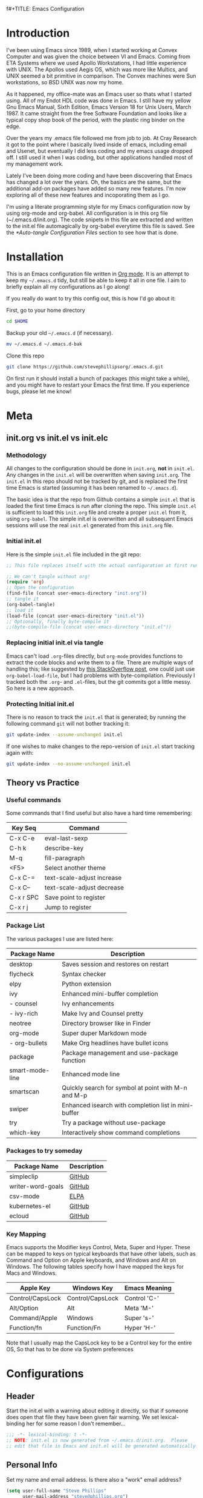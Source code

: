 f#+TITLE: Emacs Configuration
#+AUTHOR: Steve Phillips
#+PROPERTY: header-args:emacs-lisp :tangle ./init.el :mkdirp yes

* Introduction

I've been using Emacs since 1989, when I started working at Convex Computer and was given the choice between VI and Emacs. Coming from ETA Systems where we used Apollo Workstations, I had little experience with UNIX. The Apollos used Aegis OS, which was more like Multics, and UNIX seemed a bit primitive in comparison. The Convex machines were Sun workstations, so BSD UNIX was now my home. 

As it happened, my office-mate was an Emacs user so thats what I started using. All of my Endot HDL code was done in Emacs. I still have my yellow Gnu Emacs Manual, Sixth Edition, Emacs Version 18 for Unix Users, March 1987. It came straight from the free Software Foundation and looks like a typical copy shop book of the period, with the plastic ring binder on the edge.
 
Over the years my .emacs file followed me from job to job. At Cray Research it got to the point where I basically lived inside of emacs, including email and Usenet, but eventually I did less coding and my emacs usage dropped off. I still used it when I was coding, but other applications handled most of my management work.

Lately I've been doing more coding and have been discovering that Emacs has changed a lot over the years. Oh, the basics are the same, but the additional add-on packages have added so many new features. I'm now exploring all of these new features and incoporating them as I go.

I'm using a literate programming style for my Emacs configuration now by using org-mode and org-babel. All configuration is in this org file (~/.emacs.d/init.org). The code snipets in this file are extracted and written to the init.el file automagically by org-babel everytime this file is saved. See the [[*Auto-tangle Configuration Files]] section to see how that is done.

* Installation

This is an Emacs configuration file written in [[http://orgmode.org][Org mode]]. It is an attempt to keep my =~/.emacs.d= tidy, but still be able to keep it all in one file. I aim to briefly explain all my configurations as I go along!

If you really do want to try this config out, this is how I'd go about it:

First, go to your home directory

#+BEGIN_SRC sh :tangle no
cd $HOME
#+END_SRC

Backup your old =~/.emacs.d= (if necessary).

#+BEGIN_SRC sh :tangle no
mv ~/.emacs.d ~/.emacs.d-bak
#+END_SRC

Clone this repo

#+BEGIN_SRC sh :tangle no
git clone https://github.com/stevephillipsorg/.emacs.d.git
#+END_SRC

On first run it should install a bunch of packages (this might take a while), and you might have to restart your Emacs the first time. If you experience bugs, please let me know!

* Meta 

** init.org vs init.el vs init.elc

*** Methodology

All changes to the configuration should be done in =init.org=, *not* in =init.el=. Any changes in the =init.el= will be overwritten when saving =init.org=. The =init.el= in this repo should not be tracked by git, and is replaced the first time Emacs is started (assuming it has been renamed to =~/.emacs.d=).

The basic idea is that the repo from Github contains a simple =init.el= that is loaded the first time Emacs is run after cloning the repo. This simple =init.el= is sufficient to load this =init.org= file and create a proper =init.el= from it, using =org-babel=. The simple init.el is overwritten and all subsequent Emacs sessions will use the real =init.el= generated from this =init.org= file.

*** Initial init.el

Here is the simple =init.el= file included in the git repo:

#+BEGIN_SRC emacs-lisp :tangle no
;; This file replaces itself with the actual configuration at first run.

;; We can't tangle without org!
(require 'org)
;; Open the configuration
(find-file (concat user-emacs-directory "init.org"))
;; tangle it
(org-babel-tangle)
;; load it
(load-file (concat user-emacs-directory "init.el"))
;; Optionally, finally byte-compile it
;;(byte-compile-file (concat user-emacs-directory "init.el"))
#+END_SRC

*** Replacing initial init.el via tangle

Emacs can't load =.org=-files directly, but =org-mode= provides functions to extract the code blocks and write them to a file. There are multiple ways of handling this; like suggested by [[http://emacs.stackexchange.com/questions/3143/can-i-use-org-mode-to-structure-my-emacs-or-other-el-configuration-file][this StackOverflow post]], one could just use =org-babel-load-file=, but I had problems with byte-compilation. Previously I tracked both the =.org=- and =.el=-files, but the git commits got a little messy. So here is a new approach.

*** Protecting Initial init.el

There is no reason to track the =init.el= that is generated; by running the following command =git= will not bother tracking it:

#+BEGIN_SRC sh :tangle no
git update-index --assume-unchanged init.el
#+END_SRC

If one wishes to make changes to the repo-version of =init.el= start tracking again with:

#+BEGIN_SRC sh :tangle no
git update-index --no-assume-unchanged init.el
#+END_SRC

** Theory vs Practice

*** Useful commands

   Some commands that I find useful but also have a hard time remembering:

|-----------+----------------------------|
| *Key Seq* | *Command*                  |
|-----------+----------------------------|
| C-x C-e   | eval-last-sexp             |
| C-h k     | describe-key               |
| M-q       | fill-paragraph             |
| <F5>      | Select another theme       |
|-----------+----------------------------|
| C-x C-=   | text-scale-adjust increase |
| C-x C--   | text-scale-adjust decrease |
|-----------+----------------------------|
| C-x r SPC | Save point to register     |
| C-x r j   | Jump to register           |
|-----------+----------------------------|

*** Package List

   The various packages I use are listed here:

|-----------------+------------------------------------------------------|
| Package Name    | Description                                          |
|-----------------+------------------------------------------------------|
| desktop         | Saves session and restores on restart                |
| flycheck        | Syntax checker                                       |
| elpy            | Python extension                                     |
| ivy             | Enhanced mini-buffer completion                      |
| - counsel       | Ivy enhancements                                     |
| - ivy-rich      | Make Ivy and Counsel pretty                          |
| neotree         | Directory browser like in Finder                     |
| org-mode        | Super duper Markdown mode                            |
| - org-bullets   | Make Org headlines have bullet icons                 |
| package         | Package management and use-package function          |
| smart-mode-line | Enhanced mode line                                   |
| smartscan       | Quickly search for symbol at point with M-n and M-p  |
| swiper          | Enhanced isearch with completion list in mini-buffer |
| try             | Try a package without use-package                    |
| which-key       | Interactively show command completions               |
|-----------------+------------------------------------------------------|

*** Packages to try someday

|-------------------+-------------------|
| Package Name      | Description       |
|-------------------+-------------------|
| simpleclip        | [[https://github.com/rolandwalker/simpleclip][GitHub]]            |
| writer-word-goals | [[https://tinyurl.com/ygy5dylj][GitHub]]            |
| csv-mode          | [[https://elpa.gnu.org/packages/csv-mode.html][ELPA]]              |
| kubernetes-el     | [[https://github.com/chrisbarrett/kubernetes-el][GitHub]]            |
| ecloud            | [[https://github.com/techniumlabs/ecloud][GitHub]]            |
|-------------------+-------------------|

*** Key Mapping

Emacs supports the Modifier keys Control, Meta, Super and Hyper. These can be mapped to keys on typical keyboards that have other labels, such as Command and Option on Apple keyboards, and Windows and Alt on Windows. The following tables specify how I have mapped the keys for Macs and Windows.

|------------------+------------------+---------------|
| Apple Key        | Windows Key      | Emacs Meaning |
|------------------+------------------+---------------|
| Control/CapsLock | Control/CapsLock | Control 'C-'  |
| Alt/Option       | Alt              | Meta    'M-'  |
| Command/Apple    | Windows          | Super   's-'  |
| Function/fn      | Function/Fn      | Hyper   'H-'  |
|------------------+------------------+---------------|

Note that I usually map the CapsLock key to be a Control key for the entire OS, So that has to be done via System preferences

* Configurations

** Header

Start the init.el with a warning about editing it directly, so that if someone does open that file they have been given fair warning. We set lexical-binding her for some reason I don't remember...

#+begin_src emacs-lisp
;;; -*- lexical-binding: t -*-
;; NOTE: init.el is now generated from ~/.emacs.d/init.org.  Please 
;; edit that file in Emacs and init.el will be generated automatically!
#+end_src

** Personal Info

Set my name and email address. Is there also a "work" email address?

#+BEGIN_SRC emacs-lisp
(setq user-full-name "Steve Phillips"
      user-mail-address "steve@phillips.org")
#+END_SRC

** Garbage Collection

A common optimization is to temporarily disable garbage collection during initialization, but in general the default is too low for madern machines. Here, we set the =gc-cons-threshold= to a ridiculously large number during initialization, and then set is to a more reasonable number afterwards. Report the Emacs startup time in \*messages\*.

Based on [fn:daviwil] and [fn:larstvei]

#+BEGIN_SRC emacs-lisp
;; The default is 800 kilobytes.  Measured in bytes.
(setq gc-cons-threshold most-positive-fixnum)
;; Profile emacs startup
(add-hook 'emacs-startup-hook
          (lambda ()
            (message "*** Emacs loaded in %s with %d garbage collections."
                     (format "%.2f seconds"
                             (float-time
                              (time-subtract after-init-time before-init-time)))
                     gcs-done)
		     (setq gc-cons-threshold (* 20 1000 1000))
		     ))
#+END_SRC

** Auto-Tangling

 The =init.el= should (after the first run) mirror the source blocks in the =init.org=. We can use =C-c C-v t= to run =org-babel-tangle=, which extracts the code blocks from the current file into a source-specific file (in this case a =.el=-file).

 To avoid doing this each time a change is made we can add a function to the =after-save-hook= ensuring to always tangle and byte-compile the =init.org= after changes.

 #+BEGIN_SRC emacs-lisp
   (defun sjp/tangle-init ()
     "If the current buffer is 'init.org' the code-blocks are
   tangled, and the tangled file is compiled."
     (when (equal (buffer-file-name)
		  (expand-file-name (concat user-emacs-directory "init.org")))
       ;; Avoid running hooks when tangling.
       (let ((prog-mode-hook nil))
	 (org-babel-tangle)
         ;; The new init.el is now created. Optionally, it can be byte compiled
	 ;;(byte-compile-file (concat user-emacs-directory "init.el"))
	 )))

   (add-hook 'after-save-hook 'sjp/tangle-init)
 #+END_SRC
 
** After Init Hooks 

There are a few things I like to do after the init has finished, like load the custom.el stuff and start the server. I also like to keep a few settings private, so we load a =private.el= if it exists after the init-file has loaded.

#+BEGIN_SRC emacs-lisp
  (add-hook
   'after-init-hook
   (lambda ()
    (let ((custom-file (concat user-emacs-directory "custom.el"))
          (private-file (concat user-emacs-directory "private.el")))
       (when (file-exists-p custom-file)  (load-file custom-file))
       (when (file-exists-p private-file) (load-file private-file))
       (server-start))))
#+END_SRC

** Useful Functions

*** Toggle between two points

These two function allow me to quickly switch between two points in a buffer. It uses the "register" functions but in a way that I can bind them to keys to use quickly. I personally set "C-." to sjp/point-to-register and "S-." to sjp/jump-to-register. Hit "C-." to set your initial point, then you can go else where in the buffer and use "S-." to toggle back and forth between the current position and the point you saved.

#+BEGIN_SRC emacs-lisp
(defun sjp/point-to-register ()
  "Store cursorposition _fast_ in a register. Use sjp/jump-to-register
to jump back to the stored position."
  (interactive)
  (point-to-register 8))

(defun sjp/jump-to-register ()
  "Switches between current cursorposition and position
that was stored with sjp/point-to-register."
  (interactive)
  (let ((tmp (point-marker)))
    (jump-to-register 8)
    (set-register 8 tmp)))

(global-set-key (kbd "C-.") 'sjp/point-to-register)
(global-set-key (kbd "s-.") 'sjp/jump-to-register)
#+END_SRC

*** Switching Themes Cleanly

I like to switch between themes depending on time of day and my mood. By default Emacs loads themes on top of each other which can lead to odd conflicts. By using =counsel-load-theme=, I get the Ivy selection method.

#+begin_src emacs-lisp
  (defun sjp/switch-theme ()
    (interactive)
    (while custom-enabled-themes
      (disable-theme (car custom-enabled-themes)))
    (counsel-load-theme))
  (global-set-key (kbd "<f5>") 'sjp/switch-theme)
#+end_src

*** Cleaning up Theme list

A work in progress, this function will eventually be how I block some themes from showing up when the list of avaiable themes is shown. Some theme packages install a bunch of variations on a theme, most of which are not of interest. This function will allow me to just show the ones I like.

#+begin_src emacs-lisp :tangle no
  (defvar sjp/blacklisted-themes '("anti-zenburn",  "sanityinc-solarized-dark",
                                   "leuven-dark",  "material", "poet-dark-monochrome",
                                   "poet-dark",  "deeper-blue",  "light-blue",
                                   "manoj-dark",  "misterioso", "tsdh-dark",
                                   "tsdh-light",  "wheatgrass"))
  ;; "whiteboard" "wombat"

  (defun sjp/theme-allowed (orig-fun theme-name)" 
    (and (funcall orig-fun theme-name)
         (not (member (symbol-name theme-name) sjp/blacklisted-themes))))
  (advice-add 'custom-theme-name-valid-p :around #'sjp/theme-allowed)
#+end_src

** Random Simple Settings

These are settings that I have had forever. Some I'm not sure if I really need with modern Emacs so I have commented them out with the ";;;org;" prefix. 

#+BEGIN_SRC emacs-lisp
;; Add my personal elisp lib to the load path
(setq load-path (cons "~/.emacs.d/sjp-elisp" load-path))

(setq inhibit-splash-screen t)        ;; no splash screen at startup
(tool-bar-mode -1)                    ;; no graphical toolbar
(setq inhibit-default-init t)         ;; disable loading of
                                      ;; "default.el" at startup

(setq transient-mark-mode t)          ;; enable visual feedback on
                                      ;;    selections 
(set-scroll-bar-mode 'right)          ;; Put scrollbar on right to
                                      ;;   match other windows. 
;;;org;(setq frame-title-format              ;; default to better frame titles 
;;;org;      (concat  "%b - emacs@" (system-name)))

(defalias 'list-buffers 'ibuffer)     ;; Use ibuffer instead of plain buffer list
(setq diff-switches "-u")             ;; default to unified diffs
(setq require-final-newline 'query)   ;; always end a file with a newline
(fset 'yes-or-no-p 'y-or-n-p)         ;; brevity

;; Try some mouse wheel settings
;;;org;(setq mouse-wheel-scroll-amount '(1 ((shift) . 1) ((control) . nil)))
;;;org;(setq mouse-wheel-progressive-speed nil)

;; Use isearch by default
;;;org;(global-set-key (kbd "C-s") 'isearch-forward-regexp)
;;;org;(global-set-key (kbd "C-r") 'isearch-backward-regexp)
;;;org;(global-set-key (kbd "C-M-s") 'isearch-forward)
;;;org;(global-set-key (kbd "C-M-r") 'isearch-backward)

;;;org;(show-paren-mode 1)                   ;; Highlight matching paren
(setq-default indent-tabs-mode nil)   ;; 
;;;org;;;(setq x-select-enable-clipboard t)    ;; Under X, use X clipboard
;;;org;;;(setq x-select-enable-primary t)      ;; Under X, use X clipboard
;;;org;(setq save-interprogram-paste-before-kill t) 
;;;org;(setq apropos-do-all t)
;;;org;(setq mouse-yank-at-point t)          ;; Mouse yanking inserts at the
;;;org;                                      ;;   point instead of the
;;;org;                                      ;;   location of the click
(setq require-final-newline t)        ;; require file to end with newline 
(setq visible-bell t)
;;;org;(setq load-prefer-newer t)
;;;org;(setq ediff-window-setup-function 'ediff-setup-windows-plain)
(setq backup-directory-alist `(("." . ,(concat user-emacs-directory
					       "backups"))))
;; Set some mode hooks
;;(setq c-mode-common-hook ;; will be used by all modes derived from c-mode
;;      '(lambda ()
;;         (ggtags-mode 1)
;;         ))
#+END_SRC

** Desktop Sessions

Desktop is a system for saving current session and restoring on restart. 

_NOTE: I have tangling turned off for this right now to see if I really miss it._

You can set an environment variable change the location of the save file. The default is the ~/.emacs.d/

#+BEGIN_SRC emacs-lisp :tangle no
(when (getenv "EMACSSAVEMODEDIR")
  (setq desktop-path (list (getenv "EMACSSAVEMODEDIR"))) )

;;; Turn on the desktop save function
(desktop-save-mode 1)

;;;from http://www.emacswiki.org/emacs/Desktop#toc3
;;; "add something like this to your init file to auto-save your desktop when Emacs is idle: – Doom"
(require 'desktop)
  (defun my-desktop-save ()
    (interactive)
    ;; Don't call desktop-save-in-desktop-dir, as it prints a message.
    (if (eq (desktop-owner) (emacs-pid))
        (desktop-save desktop-dirname)))
  (add-hook 'auto-save-hook 'my-desktop-save)
#+END_SRC

** Mac Specific Setup

There are somethings that we want to set up on macOS but not others. See [fn:danielmai] for more ideas.

#+BEGIN_SRC emacs-lisp
    (when (string-equal system-type "darwin")
      ;; Non-native fullscreen
      (setq ns-use-native-fullscreen nil)
      ;; delete files by moving them to the trash
      (setq delete-by-moving-to-trash t)
      (setq trash-directory "~/.Trash")

      ;; set the Fn key as the hyper key
      (setq ns-function-modifier 'hyper)

      ;; buffer switching
      (global-set-key (kbd "s-{") 'previous-buffer)
      (global-set-key (kbd "s-}") 'next-buffer)

      ;; The macOS =ls= command does not support --dired, so use the emacs
      ;; lisp version instead
      (setq ls-lisp-use-insert-directory-program nil)
      (require 'ls-lisp)

      ;; disable the key that minimizes emacs to the dock because I don't
      ;; minimize my windows
      (global-unset-key (kbd "C-z"))

      ;; Not going to use these commands
      (put 'ns-print-buffer 'disabled t)
      (put 'suspend-frame 'disabled t)
      )

#+END_SRC

** Packages Setup

Setup the standard Emacs package handler

#+BEGIN_SRC emacs-lisp
(require 'package) 
(add-to-list 'package-archives
             '("melpa" . "https://melpa.org/packages/"))
(add-to-list 'package-archives
             '("org" . "https://orgmode.org/elpa/"))
;;sjp-not needed anymore;;(when (< emacs-major-version 24)
;;sjp-not needed anymore;;  ;; For important compatibility libraries like cl-lib
;;sjp-not needed anymore;;  (add-to-list 'package-archives '("gnu" . "http://elpa.gnu.org/packages/")))
(package-initialize)
#+END_SRC

*** Use-Package

Use-Package is used to fetch and configure packages. See https://goo.gl/LtWMy for details

#+BEGIN_SRC emacs-lisp
(unless (package-installed-p 'use-package)
  (package-refresh-contents)
  (package-install 'use-package))

(require 'use-package)
(setq use-package-always-ensure t
      use-package-verbose t)
#+END_SRC

*** Auto-Package-Update

I use auto-package-update to automatically update packages. With this setup, packages will be updated every 4 days, and the old packages will be removed. This creates a risk that an updated pacjage may break something, but thats a risk I'm willling to take, especially because out-of-date packages can also break things. Got this from user *cslux* on StackExchange (https://tinyurl.com/yghmmwvw).

#+BEGIN_SRC emacs-lisp :tangle no
(use-package auto-package-update
   :ensure t
   :config
   (setq auto-package-update-delete-old-versions t
         auto-package-update-interval 4)
   (auto-package-update-maybe))
#+END_SRC

** Load Packages

Now that we have =package= and =use-package= set up, we can start loading and configuring packages

*** Try

    Allows one to try a new package without adding it to use-package. The package will go away the next time emacs is restarted

#+BEGIN_SRC emacs-lisp
(use-package try
  :ensure t)
#+END_SRC

*** Which-Key

    Displays key bindings for buffer. After starting a command sequence, it will show possible completions. For instance, hit C-x, wait a sec, and a help window will pop up, normally a vertical window on the right. GitHub page: https://goo.gl/vYPnea

#+BEGIN_SRC emacs-lisp
(use-package which-key
  :ensure t  ;; make sure it loads correctly
  :init
  (which-key-mode)  ;; turn on which-key mode
  ;; try to use a side window if there is room, otherwise
  ;;   use a bottom window 
  (which-key-setup-side-window-right-bottom))
#+END_SRC

*** Modus-Themes

    These are some very pretty themes, one light theme (operandi) and one dark theme (vivendi).
    
#+BEGIN_SRC emacs-lisp
  (use-package modus-themes
    :ensure
    :init
    ;; Add all your customizations prior to loading the themes
    (setq modus-themes-slanted-constructs t
          modus-themes-bold-constructs nil)
  
    ;; Load the theme files before enabling a theme
    (modus-themes-load-themes)
    :config
    ;; Load the theme of your choice:
    (modus-themes-load-operandi) ;; OR (modus-themes-load-vivendi)
    ;; This binding is done elsewhere in this init
    ;;  :bind ("<f5>" . modus-themes-toggle)
    )
#+END_SRC

*** Other Themes

Some other themes I like. Load them here and then select them with <F5>

#+begin_src emacs-lisp
;;  (use-package anti-zenburn-theme) ;; blues/purple on medium grey
  (use-package doneburn-theme)     ;; muted colors on white
  (use-package hc-zenburn-theme)   ;; muted tans/green on dark grey
  (use-package labburn-theme)      ;; muted tans/green on dark grey
  (use-package zenburn-theme)      ;; tans/green on dark grey
;;  (use-package material-theme)     ;; too many flavors
;;  (use-package alect-theme)        ;; Not found?
;;  (use-package colorless-theme)    ;; Not found?
  (use-package leuven-theme)
  (use-package color-theme-sanityinc-solarized)
  (use-package organic-green-theme)
;;  (use-package base16-theme) ;; too many flavors
  (use-package poet-theme)
  #+end_src

*** Ivy

    Configure to use ivy-mode for completion. These config lines stolen from - https://tinyurl.com/yxas68kw

#+BEGIN_SRC emacs-lisp
(use-package ivy
  :defer 0.1
  :diminish
  :bind (("C-c C-r" . ivy-resume)
         ("C-x B" . ivy-switch-buffer-other-window))
  :custom
  (ivy-count-format "(%d/%d) ")
  (ivy-use-virtual-buffers t)
  :config (ivy-mode))
#+END_SRC

**** Counsel

#+BEGIN_SRC emacs-lisp
(use-package counsel
  :after ivy
  :config (counsel-mode)
;;  :bind ("<f5>" . counsel-load-theme)
)
#+END_SRC

**** Ivy-Rich

#+BEGIN_SRC emacs-lisp
(use-package ivy-rich
  :ensure t
  :after (:all ivy counsel)
  :init (setq ivy-rich-parse-remote-file-path t)
  :config (ivy-rich-mode 1))

#+END_SRC

**** Swiper
     
     GitHub page for Swiper - https://goo.gl/uv6e2k

#+BEGIN_SRC emacs-lisp
(use-package swiper
  :after ivy
  :bind (("C-s" . swiper)
         ("C-r" . swiper)))

#+END_SRC

*** Auto-Complete

This adds a help utility to complete variable names as you type them, which is nice, except that it throws my typing off because it grabs control of curser movement. More trouble than its worh, so it isn't current used (tangled). 

#+BEGIN_SRC emacs-lisp :tangle no
(use-package auto-complete
  :ensure t
  :init
  (progn
    (ac-config-default) ;; use default settings
    (global-auto-complete-mode t) ;; use everywhere
    ))
#+END_SRC

*** Command-Log-Mode

    This mode displays commands key strokes and the associated functions in a right hand buffer. Useful for demonstrations or if you want to have a record of what you did for some reason

- Must first enable it for the buffer
  - M-x command-log-mode
- Then enable the display buffer
  - M-x clm/toggle-command-log-buffer OR
  - C-c o

#+BEGIN_SRC emacs-lisp
(use-package command-log-mode
  :ensure t)
#+END_SRC

*** Magit

    Interface to Git - https://magit.vc/

#+BEGIN_SRC emacs-lisp
(use-package magit
  :ensure t
  :bind ("C-x g" . magit-status)
  )
#+END_SRC

*** Treemacs

    The following use-package snippet includes a list of all of treemacs’ configuration variables in their default setting. Setting them all yourself is not necessary, they are only listed here to encourage discoverability.

#+BEGIN_SRC emacs-lisp 
  (use-package treemacs
    :ensure t
    :defer t
    :init
    (with-eval-after-load 'winum
      (define-key winum-keymap (kbd "M-0") #'treemacs-select-window))
    :config
    (progn
      (setq treemacs-collapse-dirs                 (if treemacs-python-executable 3 0)
	    treemacs-deferred-git-apply-delay      0.5
	    treemacs-directory-name-transformer    #'identity
	    treemacs-display-in-side-window        t
	    treemacs-eldoc-display                 t
	    treemacs-file-event-delay              5000
	    treemacs-file-extension-regex          treemacs-last-period-regex-value
	    treemacs-file-follow-delay             0.2
	    treemacs-file-name-transformer         #'identity
	    treemacs-follow-after-init             t
	    treemacs-git-command-pipe              ""
	    treemacs-goto-tag-strategy             'refetch-index
	    treemacs-indentation                   2
	    treemacs-indentation-string            " "
	    treemacs-is-never-other-window         nil
	    treemacs-max-git-entries               5000
	    treemacs-missing-project-action        'ask
	    treemacs-move-forward-on-expand        nil
	    treemacs-no-png-images                 nil
	    treemacs-no-delete-other-windows       t
	    treemacs-project-follow-cleanup        nil
	    treemacs-persist-file                  (expand-file-name ".cache/treemacs-persist" user-emacs-directory)
	    treemacs-position                      'left
	    treemacs-read-string-input             'from-child-frame
	    treemacs-recenter-distance             0.1
	    treemacs-recenter-after-file-follow    nil
	    treemacs-recenter-after-tag-follow     nil
	    treemacs-recenter-after-project-jump   'always
	    treemacs-recenter-after-project-expand 'on-distance
	    treemacs-show-cursor                   nil
	    treemacs-show-hidden-files             t
	    treemacs-silent-filewatch              nil
	    treemacs-silent-refresh                nil
	    treemacs-sorting                       'alphabetic-asc
	    treemacs-space-between-root-nodes      t
	    treemacs-tag-follow-cleanup            t
	    treemacs-tag-follow-delay              1.5
	    treemacs-user-mode-line-format         nil
	    treemacs-user-header-line-format       nil
	    treemacs-width                         35
	    treemacs-workspace-switch-cleanup      nil)

      ;; The default width and height of the icons is 22 pixels. If you are
      ;; using a Hi-DPI display, uncomment this to double the icon size.
      ;;(treemacs-resize-icons 44)

      (treemacs-follow-mode t)
      (treemacs-filewatch-mode t)
      (treemacs-fringe-indicator-mode 'always)
      (pcase (cons (not (null (executable-find "git")))
		   (not (null treemacs-python-executable)))
	(`(t . t)
	 (treemacs-git-mode 'deferred))
	(`(t . _)
	 (treemacs-git-mode 'simple))))
    :bind
    (:map global-map
	  ("M-0"       . treemacs-select-window)
	  ("C-x t 1"   . treemacs-delete-other-windows)
	  ("C-x t t"   . treemacs)
	  ("C-x t B"   . treemacs-bookmark)
	  ("C-x t C-t" . treemacs-find-file)
	  ("C-x t M-t" . treemacs-find-tag)))

  (use-package treemacs-icons-dired
    :after (treemacs dired)
    :ensure t
    :config (treemacs-icons-dired-mode))
#+END_SRC

The following optional treemacs related packages are available but I'm not using them

#+BEGIN_SRC emacs-lisp :tangle no
  (use-package treemacs-projectile
    :after (treemacs projectile)
    :ensure t)
   
  (use-package treemacs-magit
    :after (treemacs magit)
    :ensure t)
  
  (use-package treemacs-persp ;;treemacs-perspective if you use perspective.el vs. persp-mode
    :after (treemacs persp-mode) ;;or perspective vs. persp-mode
    :ensure t
    :config (treemacs-set-scope-type 'Perspectives))
 #+END_SRC

*** Neotree

    Depricating this in favor of Treemacs, so tangling is turned off for this. 

#+BEGIN_SRC emacs-lisp :tangle no
;; Neotree - https://goo.gl/N05Cdj
;; Directory browser like in Finder
(use-package neotree
  :init
  (global-set-key [f8] 'neotree-toggle))
#+END_SRC

*** Smart-Mode-Line

#+BEGIN_SRC emacs-lisp
;; smart-mode-line - https://goo.gl/cJjp28
;; makes your modeline smarter
(use-package smart-mode-line
  :init
 (setq sml/no-confirm-load-theme t) ;; see web page
 (sml/setup))
#+END_SRC

*** Flycheck

#+BEGIN_SRC emacs-lisp
;; flycheck - linter for many languages - https://www.flycheck.org/
(use-package flycheck
  :ensure t
  :init (global-flycheck-mode))
#+END_SRC

*** Arduino-mode

#+BEGIN_SRC emacs-lisp
;; arduino-mode -
(use-package arduino-mode
  :init
  (setq auto-mode-alist (cons '("\\.\\(pde\\|ino\\)$" . arduino-mode) auto-mode-alist)))  
#+END_SRC

*** Markdown

#+BEGIN_SRC emacs-lisp
;; markdown-mode
(use-package markdown-mode
  :mode ("\\.\\(m\\(ark\\)?down\\|md\\)$" . markdown-mode)
  :config)
#+END_SRC

*** Elpy
    
#+BEGIN_SRC emacs-lisp
;; elpy - Extension for Python - https://elpy.readthedocs.io/en/latest/index.html#elpy
(use-package elpy
  :ensure t
  :init
  (elpy-enable))
#+END_SRC

*** Smartscan

Smartscan allows me to put my curser on a token/variable/word, and then search for the next or previous occurance with a single keystroke. By default, M-n searches forward and M-p searches backward. The github repo is at https://goo.gl/FWI0XF.

#+BEGIN_SRC emacs-lisp
(use-package smartscan
  :init
  (global-smartscan-mode 1))
#+END_SRC

#+RESULTS:

*** Disk-Usage

    Slick =du -cks= utility that creates a Dired-like display of disk usage.

_Currently disabled from tangling_

#+BEGIN_SRC emacs-lisp :tangle no
;; disk-usage
(use-package disk-usage
  :load-path "packages/disk-usage"
  )
#+END_SRC

*** Verilog Mode

Verilog-mode in Emacs is an amazing package that converts even diehard VI users to Emacs, just to be able to use it. Granted, they run Evil mode in Emacs but still...

#+BEGIN_SRC emacs-lisp
(use-package verilog-mode
  :mode ("\\.[ds]?vh?\\'" . verilog-mode)
  :init (setq verilog-auto-newline nil) ;; Non-nil means automatically newline after semicolons.
  )
#+END_SRC

This is how I always used to load verilog mode, before converting to use-package. Note that I didn't configure =ggtags-mode- above. Perhaps I should. *This code block is not tangled.* 

#+BEGIN_SRC emacs-lisp :tangle no
(autoload 'verilog-mode "verilog-mode" "Verilog mode" t )
(add-to-list 'auto-mode-alist '("\\.[ds]?vh?\\'" . verilog-mode))
(add-hook 'verilog-mode-hook
          '(lambda ()
             (setq verilog-auto-newline nil)
             (setq ggtags-mode t) ;; always run ggtags-mode in verilog mode
             ))
#+END_SRC


* Org Mode

[[https://orgmode.org/][Org Mode]] is one of the hallmark features of Emacs.  It is a rich document editor, project planner, task and time tracker, blogging engine, and literate coding utility all wrapped up in one package.

Much of this section was stolen from [fn:emacsfromscratch]

** Better Font Faces

The =sjp/org-font-setup= function configures various text faces to tweak the sizes of headings and use variable width fonts in most cases so that it looks more like we're editing a document in =org-mode=.  We switch back to fixed width (monospace) fonts for code blocks and tables so that they display correctly.

#+begin_src emacs-lisp

      (defun sjp/org-font-setup ()
        ;; Replace list hyphen with dot
        (font-lock-add-keywords 'org-mode
                                '(("^ *\\([-]\\) "
                                   (0 (prog1 () (compose-region (match-beginning 1) (match-end 1) "•"))))))

        ;; Set faces for heading levels
        (dolist (face '((org-level-1 . 2.4)
                        (org-level-2 . 2.0)
                        (org-level-3 . 1.8)
                        (org-level-4 . 1.6)
                        (org-level-5 . 1.4)
                        (org-level-6 . 1.2)
                        (org-level-7 . 1.2)
                        (org-level-8 . 1.2)))
  ;;;sjp;; Original setting from EFS 
  ;;;sjp;;      (dolist (face '((org-level-1 . 1.2)
  ;;;sjp;;                      (org-level-2 . 1.1)
  ;;;sjp;;                      (org-level-3 . 1.05)
  ;;;sjp;;                      (org-level-4 . 1.0)
  ;;;sjp;;                      (org-level-5 . 1.1)
  ;;;sjp;;                      (org-level-6 . 1.1)
  ;;;sjp;;                      (org-level-7 . 1.1)
  ;;;sjp;;                      (org-level-8 . 1.1)))
  ;;;sjp;;        (set-face-attribute (car face) nil :font "Cantarell" :weight 'regular :height (cdr face))
  ;;;sjp;;        (set-face-attribute (car face) nil :font "Calibri" :weight 'regular :height (cdr face))
          )

        ;; Ensure that anything that should be fixed-pitch in Org files appears that way
        (set-face-attribute 'org-block nil     :foreground nil :inherit 'fixed-pitch)
        (set-face-attribute 'org-table nil     :inherit 'fixed-pitch)
        (set-face-attribute 'org-formula nil   :inherit 'fixed-pitch)
        (set-face-attribute 'org-code nil      :inherit '(shadow fixed-pitch))
        (set-face-attribute 'org-table nil     :inherit '(shadow fixed-pitch))
        (set-face-attribute 'org-verbatim nil  :inherit '(shadow fixed-pitch))

        (set-face-attribute 'org-meta-line nil :inherit '(font-lock-comment-face fixed-pitch))
        (set-face-attribute 'org-checkbox nil  :inherit 'fixed-pitch)
        (set-face-attribute 'line-number nil   :inherit 'fixed-pitch)
        (set-face-attribute 'line-number-current-line nil :inherit 'fixed-pitch)
        (set-face-attribute 'org-special-keyword nil      :inherit '(font-lock-comment-face fixed-pitch)))

#+end_src

** Basic Config

This section contains the basic configuration for =org-mode= plus the configuration for Org agendas and capture templates.  There's a lot to unpack in here so I'd recommend watching the videos for [[https://youtu.be/VcgjTEa0kU4][Part 5]] and [[https://youtu.be/PNE-mgkZ6HM][Part 6]] for a full explanation.

#+begin_src emacs-lisp

    (defun sjp/org-mode-setup ()
      (org-indent-mode)
      (variable-pitch-mode 1)
      (visual-line-mode 1))

    (use-package org
      :pin org
      :commands (org-capture org-agenda)
      :hook (org-mode . sjp/org-mode-setup)
      :config
      (setq org-ellipsis " ▾")

      (setq org-agenda-start-with-log-mode t)
      (setq org-log-done 'time)
      (setq org-log-into-drawer t)
      (sjp/org-font-setup)
      )

  ;;;sjp;    (setq org-agenda-files
  ;;;sjp;          '("~/Projects/Code/emacs-from-scratch/OrgFiles/Tasks.org"
  ;;;sjp;            "~/Projects/Code/emacs-from-scratch/OrgFiles/Habits.org"
  ;;;sjp;            "~/Projects/Code/emacs-from-scratch/OrgFiles/Birthdays.org"))
#+END_SRC

There is a lot more Org config from EFS example, mostly for TODOs, Agenda and Capture that I left out here. Perhaps I'll go back and add some of that in when I get better at Org files.

*** Nicer Heading Bullets

[[https://github.com/sabof/org-bullets][org-bullets]] replaces the heading stars in =org-mode= buffers with nicer looking characters that you can control.  Another option for this is [[https://github.com/integral-dw/org-superstar-mode][org-superstar-mode]].

#+begin_src emacs-lisp

  (use-package org-bullets
    :hook (org-mode . org-bullets-mode)
    :custom
    (org-bullets-bullet-list '("◉" "○" "●" "○" "●" "○" "●")))

#+end_src

*** Center Org Buffers

I use [[https://github.com/joostkremers/visual-fill-column][visual-fill-column]] to center =org-mode= buffers for a more pleasing writing experience as it centers the contents of the buffer horizontally to seem more like you are editing a document.  This is really a matter of personal preference so you can remove the block below if you don't like the behavior.

#+begin_src emacs-lisp

  (defun sjp/org-mode-visual-fill ()
    (setq visual-fill-column-width 100
          visual-fill-column-center-text t)
    (visual-fill-column-mode 1))

  (use-package visual-fill-column
    :hook (org-mode . sjp/org-mode-visual-fill))

#+end_src

** Configure Babel Languages

To execute or export code in =org-mode= code blocks, you'll need to set up =org-babel-load-languages= for each language you'd like to use.  [[https://orgmode.org/worg/org-contrib/babel/languages.html][This page]] documents all of the languages that you can use with =org-babel=.

#+begin_src emacs-lisp

  (with-eval-after-load 'org
    (org-babel-do-load-languages
        'org-babel-load-languages
        '((emacs-lisp . t)
        (python . t)))

    (push '("conf-unix" . conf-unix) org-src-lang-modes))

#+end_src

** Structure Templates

Org Mode's [[https://orgmode.org/manual/Structure-Templates.html][structure templates]] feature enables you to quickly insert code blocks into your Org files in combination with =org-tempo= by typing =<= followed by the template name like =el= or =py= and then press =TAB=.  For example, to insert an empty =emacs-lisp= block below, you can type =<el= and press =TAB= to expand into such a block.

You can add more =src= block templates below by copying one of the lines and changing the two strings at the end, the first to be the template name and the second to contain the name of the language [[https://orgmode.org/worg/org-contrib/babel/languages.html][as it is known by Org Babel]].

#+begin_src emacs-lisp

  (with-eval-after-load 'org
    ;; This is needed as of Org 9.2
    (require 'org-tempo)

    (add-to-list 'org-structure-template-alist '("sh" . "src shell"))
    (add-to-list 'org-structure-template-alist '("el" . "src emacs-lisp"))
    (add-to-list 'org-structure-template-alist '("py" . "src python")))

#+end_src

** Auto-tangle Configuration Files

This snippet adds a hook to =org-mode= buffers so that =sjp/org-babel-tangle-config= gets executed each time such a buffer gets saved.  This function checks to see if the file being saved is the Emacs.org file you're looking at right now, and if so, automatically exports the configuration here to the associated output files.

There is a similar version of this defined in the Auto-Tangling section, so we won't tangle this one

#+begin_src emacs-lisp :tangle no

  ;; Automatically tangle our Emacs.org config file when we save it
  (defun sjp/org-babel-tangle-config ()
    (when (string-equal (file-name-directory (buffer-file-name))
                        (expand-file-name user-emacs-directory))
      ;; Dynamic scoping to the rescue
      (let ((org-confirm-babel-evaluate nil))
        (org-babel-tangle))))

  (add-hook 'org-mode-hook (lambda () (add-hook 'after-save-hook #'sjp/org-babel-tangle-config)))

#+end_src

* Footnotes
** Init File Examples

[fn:daviwil] https://github.com/daviwil/dotfiles/blob/master/Emacs.org
Dave did the Emacs From Scratch videos

[fn:emacsfromscratch] https://github.com/daviwil/emacs-from-scratch
From the youtube series on Emacs from Scratch

[fn:danielmai] https://github.com/danielmai/.emacs.d/blob/master/config.org
Has interesting Mac optimizations

[fn:sachc] https://github.com/sachac/.emacs.d/blob/gh-pages/Sacha.org
Man, thats long. And not because there is a lot of description

[fn:sirpsci] https://github.com/SirPscl/emacs.d/blob/master/configuration.org

[fn:larstvei] https://github.com/larstvei/dot-emacs
Good description of how to set up and use init.org with git

[fn:novoid] https://github.com/novoid/dot-emacs/blob/master/config.org
Good description of packages used and keymap

[fn:thompson] https://blog.sumtypeofway.com/posts/emacs-config.html
Sems to have a good understanding of why we set random variables

[fn:tecosaur] https://github.com/tecosaur/emacs-config/blob/master/config.org
Super detailed, but Doom based

[fn:protesilaos] https://gitlab.com/protesilaos/dotfiles/-/blob/master/emacs/.emacs.d/prot-emacs.org
This is the guy that did the Modus themes

[fn:alhassy] https://github.com/alhassy/emacs.d
Very well described config

